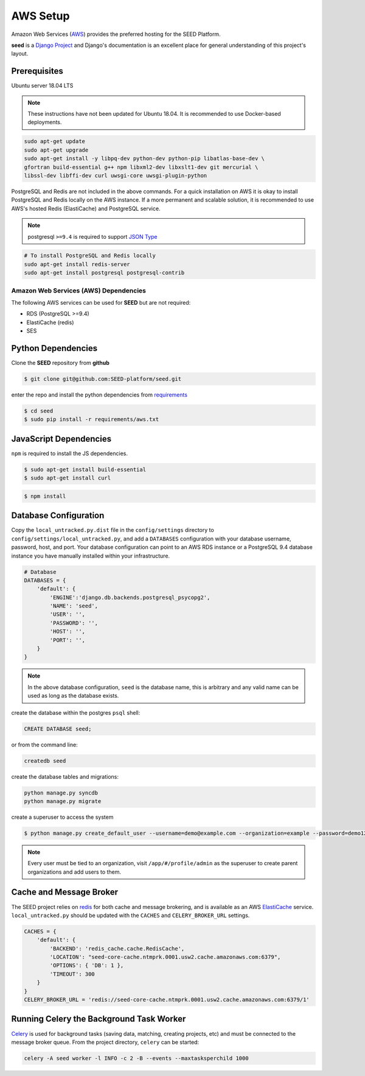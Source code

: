 =========
AWS Setup
=========

Amazon Web Services (`AWS`_) provides the preferred hosting for the SEED Platform.

**seed** is a `Django Project`_ and Django's documentation is an excellent place for general
understanding of this project's layout.

.. _Django Project: https://www.djangoproject.com/

.. _AWS: http://aws.amazon.com/

Prerequisites
^^^^^^^^^^^^^

Ubuntu server 18.04 LTS

.. note:: These instructions have not been updated for Ubuntu 18.04. It is recommended to use Docker-based deployments.

.. code-block:: console

    sudo apt-get update
    sudo apt-get upgrade
    sudo apt-get install -y libpq-dev python-dev python-pip libatlas-base-dev \
    gfortran build-essential g++ npm libxml2-dev libxslt1-dev git mercurial \
    libssl-dev libffi-dev curl uwsgi-core uwsgi-plugin-python


PostgreSQL and Redis are not included in the above commands. For a quick installation on AWS it
is okay to install PostgreSQL and Redis locally on the AWS instance. If a more permanent and
scalable solution, it is recommended to use AWS's hosted Redis (ElastiCache) and PostgreSQL service.

.. note:: postgresql ``>=9.4`` is required to support `JSON Type`_

.. code-block:: console

    # To install PostgreSQL and Redis locally
    sudo apt-get install redis-server
    sudo apt-get install postgresql postgresql-contrib

.. _`JSON Type`: https://www.postgresql.org/docs/9.4/datatype-json.html

Amazon Web Services (AWS) Dependencies
++++++++++++++++++++++++++++++++++++++

The following AWS services can be used for **SEED** but are not required:

* RDS (PostgreSQL >=9.4)
* ElastiCache (redis)
* SES


Python Dependencies
^^^^^^^^^^^^^^^^^^^

Clone the **SEED** repository from **github**

.. code-block:: console

    $ git clone git@github.com:SEED-platform/seed.git

enter the repo and install the python dependencies from `requirements`_

.. _requirements: https://github.com/SEED-platform/seed/blob/main/requirements/aws.txt

.. code-block:: console

    $ cd seed
    $ sudo pip install -r requirements/aws.txt


JavaScript Dependencies
^^^^^^^^^^^^^^^^^^^^^^^

``npm`` is required to install the JS dependencies.

.. code-block:: console

    $ sudo apt-get install build-essential
    $ sudo apt-get install curl


.. code-block:: console

    $ npm install


Database Configuration
^^^^^^^^^^^^^^^^^^^^^^

Copy the ``local_untracked.py.dist`` file in the ``config/settings`` directory to
``config/settings/local_untracked.py``, and add a ``DATABASES`` configuration with your database username,
password, host, and port. Your database configuration can point to an AWS RDS instance or a PostgreSQL 9.4 database
instance you have manually installed within your infrastructure.

.. code-block:: python

    # Database
    DATABASES = {
        'default': {
            'ENGINE':'django.db.backends.postgresql_psycopg2',
            'NAME': 'seed',
            'USER': '',
            'PASSWORD': '',
            'HOST': '',
            'PORT': '',
        }
    }


.. note::

    In the above database configuration, ``seed`` is the database name, this
    is arbitrary and any valid name can be used as long as the database exists.

create the database within the postgres ``psql`` shell:

.. code-block:: psql

    CREATE DATABASE seed;

or from the command line:

.. code-block:: console

    createdb seed


create the database tables and migrations:

.. code-block:: console

    python manage.py syncdb
    python manage.py migrate


create a superuser to access the system

.. code-block:: console

    $ python manage.py create_default_user --username=demo@example.com --organization=example --password=demo123


.. note::

    Every user must be tied to an organization, visit ``/app/#/profile/admin``
    as the superuser to create parent organizations and add users to them.

Cache and Message Broker
^^^^^^^^^^^^^^^^^^^^^^^^

The SEED project relies on `redis`_ for both cache and message brokering, and
is available as an AWS `ElastiCache`_ service.
``local_untracked.py`` should be updated with the ``CACHES`` and ``CELERY_BROKER_URL``
settings.

.. _ElastiCache: https://aws.amazon.com/elasticache/

.. _redis: http://redis.io/

.. code-block:: python

    CACHES = {
        'default': {
            'BACKEND': 'redis_cache.cache.RedisCache',
            'LOCATION': "seed-core-cache.ntmprk.0001.usw2.cache.amazonaws.com:6379",
            'OPTIONS': { 'DB': 1 },
            'TIMEOUT': 300
        }
    }
    CELERY_BROKER_URL = 'redis://seed-core-cache.ntmprk.0001.usw2.cache.amazonaws.com:6379/1'

Running Celery the Background Task Worker
^^^^^^^^^^^^^^^^^^^^^^^^^^^^^^^^^^^^^^^^^

`Celery`_ is used for background tasks (saving data, matching, creating
projects, etc) and must be connected to the message broker queue. From the
project directory, ``celery`` can be started:

.. code-block:: console

    celery -A seed worker -l INFO -c 2 -B --events --maxtasksperchild 1000

.. _Celery: http://www.celeryproject.org/


